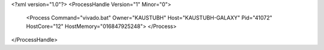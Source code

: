 <?xml version="1.0"?>
<ProcessHandle Version="1" Minor="0">
    <Process Command="vivado.bat" Owner="KAUSTUBH" Host="KAUSTUBH-GALAXY" Pid="41072" HostCore="12" HostMemory="016847925248">
    </Process>
</ProcessHandle>
